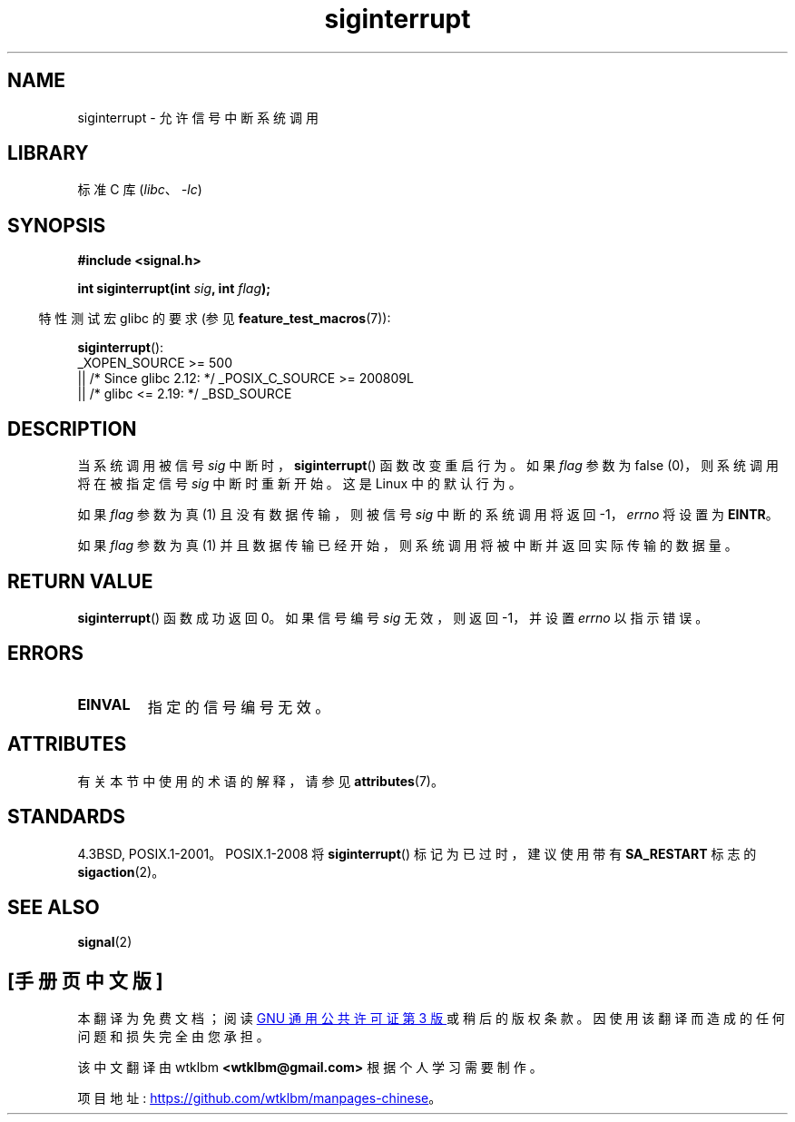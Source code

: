 .\" -*- coding: UTF-8 -*-
'\" t
.\" Copyright 1993 David Metcalfe (david@prism.demon.co.uk)
.\"
.\" SPDX-License-Identifier: Linux-man-pages-copyleft
.\"
.\" References consulted:
.\"     Linux libc source code
.\"     Lewine's _POSIX Programmer's Guide_ (O'Reilly & Associates, 1991)
.\"     386BSD man pages
.\" Modified Sun Jul 25 10:40:51 1993 by Rik Faith (faith@cs.unc.edu)
.\" Modified Sun Apr 14 16:20:34 1996 by Andries Brouwer (aeb@cwi.nl)
.\"*******************************************************************
.\"
.\" This file was generated with po4a. Translate the source file.
.\"
.\"*******************************************************************
.TH siginterrupt 3 2023\-02\-05 "Linux man\-pages 6.03" 
.SH NAME
siginterrupt \- 允许信号中断系统调用
.SH LIBRARY
标准 C 库 (\fIlibc\fP、\fI\-lc\fP)
.SH SYNOPSIS
.nf
\fB#include <signal.h>\fP
.PP
\fBint siginterrupt(int \fP\fIsig\fP\fB, int \fP\fIflag\fP\fB);\fP
.fi
.PP
.RS -4
特性测试宏 glibc 的要求 (参见 \fBfeature_test_macros\fP(7)):
.RE
.PP
\fBsiginterrupt\fP():
.nf
.\"    || _XOPEN_SOURCE && _XOPEN_SOURCE_EXTENDED
    _XOPEN_SOURCE >= 500
        || /* Since glibc 2.12: */ _POSIX_C_SOURCE >= 200809L
        || /* glibc <= 2.19: */ _BSD_SOURCE
.fi
.SH DESCRIPTION
当系统调用被信号 \fIsig\fP 中断时，\fBsiginterrupt\fP() 函数改变重启行为。 如果 \fIflag\fP 参数为 false
(0)，则系统调用将在被指定信号 \fIsig\fP 中断时重新开始。 这是 Linux 中的默认行为。
.PP
如果 \fIflag\fP 参数为真 (1) 且没有数据传输，则被信号 \fIsig\fP 中断的系统调用将返回 \-1，\fIerrno\fP 将设置为
\fBEINTR\fP。
.PP
如果 \fIflag\fP 参数为真 (1) 并且数据传输已经开始，则系统调用将被中断并返回实际传输的数据量。
.SH "RETURN VALUE"
\fBsiginterrupt\fP() 函数成功返回 0。 如果信号编号 \fIsig\fP 无效，则返回 \-1，并设置 \fIerrno\fP 以指示错误。
.SH ERRORS
.TP 
\fBEINVAL\fP
指定的信号编号无效。
.SH ATTRIBUTES
有关本节中使用的术语的解释，请参见 \fBattributes\fP(7)。
.ad l
.nh
.TS
allbox;
lb lb lbx
l l l.
Interface	Attribute	Value
T{
\fBsiginterrupt\fP()
T}	Thread safety	T{
MT\-Unsafe const:sigintr
T}
.TE
.hy
.ad
.sp 1
.SH STANDARDS
4.3BSD, POSIX.1\-2001。POSIX.1\-2008 将 \fBsiginterrupt\fP() 标记为已过时，建议使用带有
\fBSA_RESTART\fP 标志的 \fBsigaction\fP(2)。
.SH "SEE ALSO"
\fBsignal\fP(2)
.PP
.SH [手册页中文版]
.PP
本翻译为免费文档；阅读
.UR https://www.gnu.org/licenses/gpl-3.0.html
GNU 通用公共许可证第 3 版
.UE
或稍后的版权条款。因使用该翻译而造成的任何问题和损失完全由您承担。
.PP
该中文翻译由 wtklbm
.B <wtklbm@gmail.com>
根据个人学习需要制作。
.PP
项目地址:
.UR \fBhttps://github.com/wtklbm/manpages-chinese\fR
.ME 。
